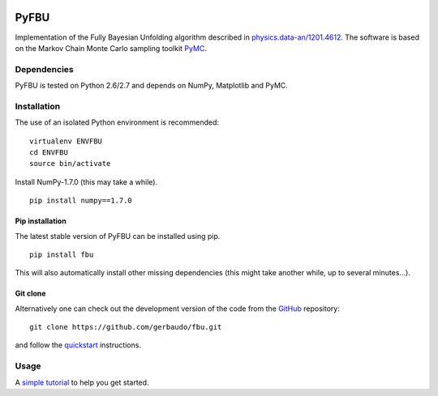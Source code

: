 .. image:: https://travis-ci.org/gerbaudo/fbu.png
   :target: https://travis-ci.org/gerbaudo/fbu

=====
PyFBU
=====

Implementation of the Fully Bayesian Unfolding algorithm described in
`physics.data-an/1201.4612 <http://arxiv.org/abs/1201.4612>`_.
The software is based on the Markov Chain Monte Carlo sampling toolkit 
`PyMC <http://pymc-devs.github.io/pymc/>`_.

Dependencies
------------

PyFBU is tested on Python 2.6/2.7 and depends on NumPy, Matplotlib and PyMC.

Installation
------------

The use of an isolated Python environment is recommended:

::
 
    virtualenv ENVFBU
    cd ENVFBU
    source bin/activate

Install NumPy-1.7.0 (this may take a while).

::

	pip install numpy==1.7.0


Pip installation
~~~~~~~~~~~~~~~~

The latest stable version of PyFBU can be installed using pip.

::
 
    pip install fbu

This will also automatically install other missing dependencies
(this might take another while, up to several minutes...).

Git clone
~~~~~~~~~

Alternatively one can check out the development version of the code from the 
`GitHub <https://github.com/gerbaudo/fbu>`_ repository:

::

	git clone https://github.com/gerbaudo/fbu.git

and follow the `quickstart <https://github.com/gerbaudo/fbu/blob/master/docs/quickstart.md>`_ 
instructions.


Usage
-----

A `simple tutorial <http://nbviewer.ipython.org/github/gerbaudo/fbu/blob/master/tutorial.ipynb>`_
to help you get started.
